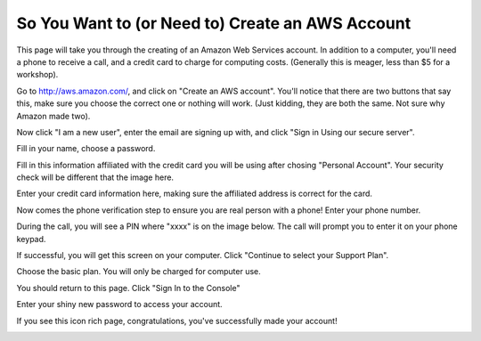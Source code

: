 =================================================
So You Want to (or Need to) Create an AWS Account
=================================================

This page will take you through the creating of an Amazon Web Services account.
In addition to a computer, you'll need a phone to receive a call, and a credit 
card to charge for computing costs. (Generally this is meager, less than $5 
for a workshop).

Go to `http://aws.amazon.com/ <http://aws.amazon.com/>`__, and click on "Create an AWS account".
You'll notice that there are two buttons that say this, make sure you choose the correct one or 
nothing will work. (Just kidding, they are both the same. Not sure why Amazon made two).

.. image:: aws-screenshots/aws-signup-1.png
   :width: 60%

Now click "I am a new user", enter the email are signing up with, and click "Sign in Using our secure server".

.. image:: aws-screenshots/aws-signup-2.png
   :width: 60%

Fill in your name, choose a password.

.. image:: aws-screenshots/aws-signup-3.png
   :width: 60%

Fill in this information affiliated with the credit card you will be using after chosing "Personal Account".
Your security check will be different that the image here.

.. image:: aws-screenshots/aws-signup-4.png
   :width: 60%

Enter your credit card information here, making sure the affiliated address is correct for the card.

.. image:: aws-screenshots/aws-signup-5.png
   :width: 60%

Now comes the phone verification step to ensure you are real person with a phone! Enter your phone number.

.. image:: aws-screenshots/aws-signup-6.png
   :width: 60%

During the call, you will see a PIN where "xxxx" is on the image below. The call will prompt you to enter 
it on your phone keypad.

.. image:: aws-screenshots/aws-signup-7.png
   :width: 60%

If successful, you will get this screen on your computer. Click "Continue to select your Support Plan". 

.. image:: aws-screenshots/aws-signup-8.png
   :width: 60%

Choose the basic plan. You will only be charged for computer use.

.. image:: aws-screenshots/aws-signup-9.png
   :width: 60%

You should return to this page. Click "Sign In to the Console"

.. image:: aws-screenshots/aws-signup-10.png
   :width: 60%

Enter your shiny new password to access your account.

.. image:: aws-screenshots/aws-signup-11.png
   :width: 60%

If you see this icon rich page, congratulations, you've successfully made your account!

.. image:: aws-screenshots/aws-signup-12.png
   :width: 60%
